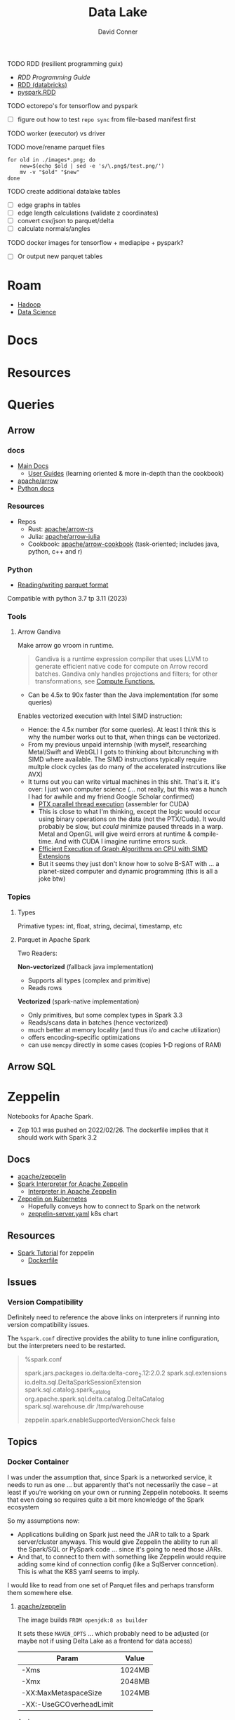 :PROPERTIES:
:ID:       0b80782f-92a8-4b48-958c-a41e7ff8713e
:END:
#+TITLE: Data Lake
#+AUTHOR:    David Conner
#+EMAIL:     noreply@te.xel.io
#+DESCRIPTION: notes


**** TODO RDD (resilient programming guix)
+ [[vs executor][RDD Programming Guide]]
+ [[https://www.databricks.com/glossary/what-is-rdd][RDD (databricks)]]
+ [[https://spark.apache.org/docs/latest/api/python/reference/api/pyspark.RDD.html][pyspark.RDD]]

**** TODO ectorepo's for tensorflow and pyspark
+ [ ] figure out how to test =repo sync= from file-based manifest first

**** TODO worker (executor) vs driver

**** TODO move/rename parquet files

#+begin_src shell
for old in ./images*.png; do
    new=$(echo $old | sed -e 's/\.png$/test.png/')
    mv -v "$old" "$new"
done
#+end_src

**** TODO create additional datalake tables

+ [ ] edge graphs in tables
+ [ ] edge length calculations (validate z coordinates)
+ [ ] convert csv/json to parquet/delta
+ [ ] calculate normals/angles

**** TODO docker images for tensorflow + mediapipe + pyspark?

+ [ ] Or output new parquet tables

* Roam
+ [[id:4c531cd8-3f06-47fb-857a-e70603891ed8][Hadoop]]
+ [[id:4ab045b9-ea4b-489d-b49e-8431b70dd0a5][Data Science]]

* Docs

* Resources

* Queries

** Arrow

*** docs

+ [[https://arrow.apache.org/docs/][Main Docs]]
  - [[https://arrow.apache.org/docs/index.html][User Guides]] (learning oriented & more in-depth than the cookbook)
+ [[github:apache/arrow][apache/arrow]]
+ [[https://arrow.apache.org/docs/python/index.html][Python docs]]

*** Resources

+ Repos
  - Rust: [[github.com:apache/arrow-rs][apache/arrow-rs]]
  - Julia: [[github.com:apache/arrow-julia][apache/arrow-julia]]
  - Cookbook: [[github:apache/arrow-cookbook][apache/arrow-cookbook]] (task-oriented; includes java, python, c++ and r)

*** Python

+ [[https://arrow.apache.org/docs/python/parquet.html][Reading/writing parquet format]]

Compatible with python 3.7 tp 3.11 (2023)

*** Tools
**** Arrow Gandiva

Make arrow go vroom in runtime.

#+begin_quote
Gandiva is a runtime expression compiler that uses LLVM to generate efficient
native code for compute on Arrow record batches. Gandiva only handles
projections and filters; for other transformations, see [[https://arrow.apache.org/docs/cpp/compute.html#compute-cpp][Compute Functions.]]
#+end_quote

+ Can be 4.5x to 90x faster than the Java implementation (for some queries)

Enables vectorized execution with Intel SIMD instruction:

+ Hence: the 4.5x number (for some queries). At least I think this is why the
  number works out to that, when things can be vectorized.
+ From my previous unpaid internship (with myself, researching Metal/Swift and
  WebGL) I gots to thinking about bitcrunching with SIMD where available. The
  SIMD instructions typically require multple clock cycles (as do many of the
  accelerated instrcutions like AVX)
+ It turns out you can write virtual machines in this shit. That's it. it's
  over: I just won computer science (... not really, but this was a hunch I
  had for awhile and my friend Google Scholar confirmed)
  - [[https://www.cs.drexel.edu/~jjohnson/2010-11/summer/cs680/resources/doc/ptx_isa_2.3.pdf][PTX parallel thread execution]] (assembler for CUDA)
  - This is close to what I'm thinking, except the logic would occur using
    binary operations on the data (not the PTX/Cuda). It would probably be slow,
    but /could/ minimize paused threads in a warp. Metal and OpenGL will give
    weird errors at runtime & compile-time. And with CUDA I imagine runtime
    errors suck.
  - [[https://ieeexplore.ieee.org/stamp/stamp.jsp?arnumber=9370326&casa_token=eauMltx9zq4AAAAA:9SH7Eow-9Q1NCjb5VJW6aU-PWV0HMT1mRNef0vfsMYbOW0lIU0lLjyakNjrVhOojqV5dV96X3g&tag=1][Efficient Execution of Graph Algorithms on CPU with SIMD Extensions]]
  - But it seems they just don't know how to solve B-SAT with ... a planet-sized
    computer and dynamic programming (this is all a joke btw)

*** Topics

**** Types

Primative types: int, float, string, decimal, timestamp, etc

**** Parquet in Apache Spark

Two Readers:

*Non-vectorized* (fallback java implementation)

+ Supports all types (complex and primitive)
+ Reads rows

*Vectorized* (spark-native implementation)

+ Only primitives, but some complex types in Spark 3.3
+ Reads/scans data in batches (hence vectorized)
+ much better at memory locality (and thus i/o and cache utilization)
+ offers encoding-specific optimizations
+ can use =memcpy= directly in some cases (copies 1-D regions of RAM)

** Arrow SQL

* Zeppelin

Notebooks for Apache Spark.

+ Zep 10.1 was pushed on 2022/02/26. The dockerfile implies that it should work
  with Spark 3.2

** Docs
+ [[github:apache/zeppelin][apache/zeppelin]]
+ [[https://zeppelin.apache.org/docs/latest/interpreter/spark.html][Spark Interpreter for Apache Zeppelin]]
  - [[https://zeppelin.apache.org/docs/latest/usage/interpreter/overview.html#inline-generic-configuration][Interpreter in Apache Zeppelin]]
+ [[https://zeppelin.apache.org/docs/latest/quickstart/kubernetes.html][Zeppelin on Kubernetes]]
  - Hopefully conveys how to connect to Spark on the network
  - [[https://raw.githubusercontent.com/apache/zeppelin/master/k8s/zeppelin-server.yaml][zeppelin-server.yaml]] k8s chart

** Resources
+ [[https://github.com/apache/zeppelin/tree/master/notebook/Spark%20Tutorial][Spark Tutorial]] for zeppelin
  - [[https://github.com/apache/zeppelin/blob/master/Dockerfile][Dockerfile]]

** Issues
*** Version Compatibility

Definitely need to reference the above links on interpreters if running into
version compatibility issues.

The =%spark.conf= directive provides the ability to tune inline configuration,
but the interpreters need to be restarted.

#+begin_quote
%spark.conf

spark.jars.packages io.delta:delta-core_2.12:2.0.2
spark.sql.extensions io.delta.sql.DeltaSparkSessionExtension
spark.sql.catalog.spark_catalog org.apache.spark.sql.delta.catalog.DeltaCatalog
spark.sql.warehouse.dir /tmp/warehouse

zeppelin.spark.enableSupportedVersionCheck false

#+end_quote


** Topics
*** Docker Container

I was under the assumption that, since Spark is a networked service, it needs to
run as one ... but apparently that's not necessarily the case -- at least if
you're working on your own or running Zeppelin notebooks. It seems that even
doing so requires quite a bit more knowledge of the Spark ecosystem

So my assumptions now:

+ Applications building on Spark just need the JAR to talk to a Spark
  server/cluster anyways. This would give Zeppelin the ability to run all the
  Spark/SQL or PySpark code ... since it's going to need those JARs.
+ And that, to connect to them with something like Zeppelin would require adding
  some kind of connection config (like a SqlServer conncetion). This is what the
  K8S yaml seems to imply.

I would like to read from one set of Parquet files and perhaps transform them
somewhere else.

**** [[https://hub.docker.com/r/apache/zeppelin][apache/zeppelin]]

The image builds =FROM openjdk:8 as builder=

It sets these =MAVEN_OPTS= ... which probably need to be adjusted (or maybe not
if using Delta Lake as a frontend for data access)

|-------------------------+--------|
| Param                   | Value  |
|-------------------------+--------|
| -Xms                    | 1024MB |
| -Xmx                    | 2048MB |
| -XX:MaxMetaspaceSize    | 1024MB |
| -XX:-UseGCOverheadLimit |        |
|-------------------------+--------|

And =-Dorg.slf4j.simpleLogger.log.org.apache.maven.cli.transfer.Slf4jMavenTransferListener=warn=

* Delta Lake

** Docs

[[https://docs.delta.io/latest/index.html][Main Docs]]

+ [[https://docs.delta.io/latest/quick-start.html][Quickstart]]
+ [[https://github.com/delta-io/delta/blob/master/examples/cheat_sheet/delta_lake_cheat_sheet.pdf][Cheatsheet]]
+ [[https://docs.delta.io/latest/releases.html][Releases and version compatibility]]


*** Deployments
Delta Lake requires being structured around a Maven project.

+ [[https://docs.delta.io/latest/delta-standalone.html#][Delta Standalone]]. Supports java/scala only.

** Resources
+ Python [[https://delta.io/blog/2023-02-27-deltalake-0.7.0-release/][deltalake]] (with [[https://github.com/delta-io/delta-examples/blob/master/notebooks/delta-rs-python/blog_0_7_0.ipynb][notebook]])
** Topics

*** Data Ingestion

**** [[https://delta.io/blog/2022-09-23-convert-parquet-to-delta/][Convert Parquet to Delta Lake]]

The conversion is an in-place operation (no parquet files are modified)

*** Docker Containers

**** [[https://hub.docker.com/r/bitnami/spark][bitnami/spark]]

The image offers a good consolidated description of the Apache Spark environment
variables (The [[https://spark.apache.org/docs/latest/spark-standalone.html#cluster-launch-scripts][Spark docs]] contains a more complete description)

+ [[https://github.com/bitnami/containers/blob/main/bitnami/spark/3.3/debian-11/Dockerfile][Dockerfile]] here in the [[https://github.com/bitnami/containers][bitnami/containers]] repo.
+ [[https://github.com/bitnami/charts/tree/master/bitnami/spark][Spark charts for Kubernetes]] are here in [[https://github.com/bitnami/charts][bitnami/charts]].


**** [[https://hub.docker.com/r/ohdsi/broadsea-spark-sql][ohdsi/broadsea-spark-sql]]

[[github:OHDSI/Broadsea-Spark-SQL][OHDSI/Broadsea-Spark-Sql]], repo with Dockerfile.

+ This is an image building on bitnami/spark for Spark SQL with Delta Lake
  extension. docker image here
+ It starts

**** Delta Lake with Zeppelin Notebooks

* Duck DB

Self-contained, simpler DB for queries on flat files


* Formats

** Orc

** Parquet

*** Docs
+ [[https://arrow.apache.org/docs/python/parquet.html][Reading/Writing the Apache Parquet Format]]
  - [[https://arrow.apache.org/docs/python/generated/pyarrow.parquet.ParquetDataset.html][pyarrow.parquet.ParquetDataset]]
+ [[https://spark.apache.org/docs/2.4.0/sql-data-sources-parquet.html][Spark SQL: Parquet Files]]

*** Resources

*** Tools
**** pqrs

Inspect parquet files (rust implementation)

**** dsq

Query JSON, CSV, Parquet.

+ Uses SQLite internally, so doesn't work for large datasets.
+ Does offer =ob-dsq= for emacs

*** Topics


* ETL

** Delta Live Tables

Use DLT for ingest/transform

+ Ingest with =Auto Loader= and =COPY INTO=
+ Transform with automated ETL: DLT's API combines batch & streaming

Use Databricks workflows for orchestration

*** Docs

*** Resources
+ [[https://www.databricks.com/blog/2022/04/25/simplifying-change-data-capture-with-databricks-delta-live-tables.html][Simplifying Change Data Capture With Databricks Delta Live Tables]]

*** Topics

**** Security and Governance

See [[https://www.databricks.com/product/unity-catalog][Unity Catalog]]

**** Automation

***** Main DLT Benefits

Accelerates ETL development:

+ Declare SQL/Python and DLT auto-orchestrates the DAG graph, handles retries
  and adapts to changing schema in the provided data.

Automates infrastructure:

+ recovery, autoscaling and perf. optimization are handled

Ensure Data Quality

+ Quality Controls
+ Testing
+ Monitoring
+ Policy/Permissions Enforcement

Unifies Batch/Streaming into one API

* Orchestration

** Databricks
